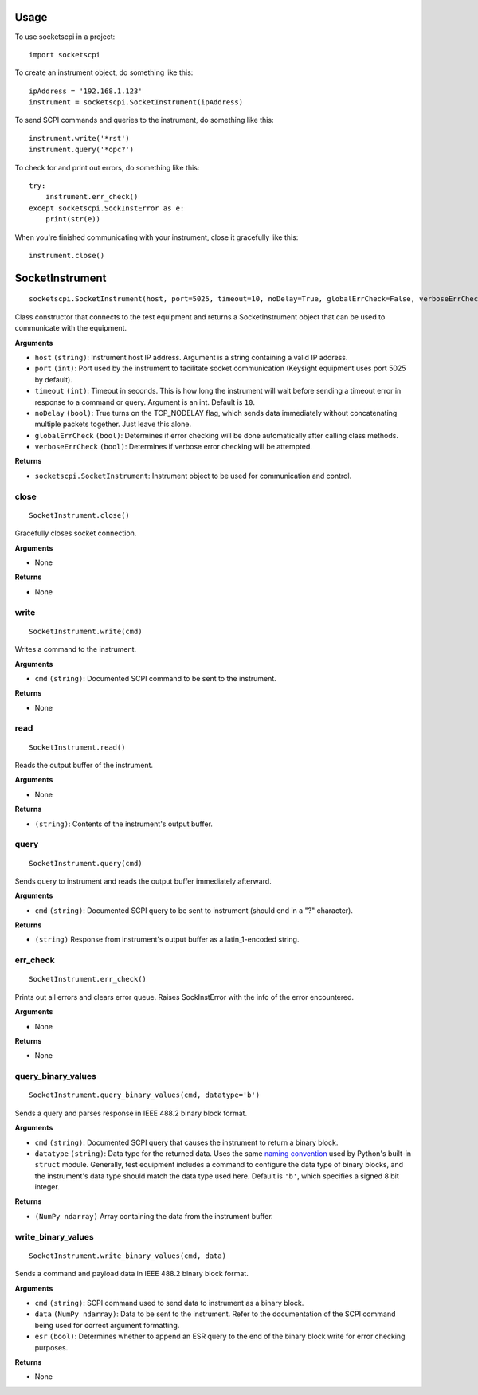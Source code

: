 =====
Usage
=====

To use socketscpi in a project::

    import socketscpi


To create an instrument object, do something like this::

    ipAddress = '192.168.1.123'
    instrument = socketscpi.SocketInstrument(ipAddress)

To send SCPI commands and queries to the instrument, do something like this::

    instrument.write('*rst')
    instrument.query('*opc?')

To check for and print out errors, do something like this::

    try:
        instrument.err_check()
    except socketscpi.SockInstError as e:
        print(str(e))

When you're finished communicating with your instrument, close it gracefully like this::

    instrument.close()

====================
**SocketInstrument**
====================
::

    socketscpi.SocketInstrument(host, port=5025, timeout=10, noDelay=True, globalErrCheck=False, verboseErrCheck=True)

Class constructor that connects to the test equipment and returns a SocketInstrument object that can be used to communicate with the equipment.

**Arguments**

* ``host`` ``(string)``: Instrument host IP address. Argument is a string containing a valid IP address.
* ``port`` ``(int)``:  Port used by the instrument to facilitate socket communication (Keysight equipment uses port 5025 by default).
* ``timeout`` ``(int)``: Timeout in seconds. This is how long the instrument will wait before sending a timeout error in response to a command or query. Argument is an int. Default is ``10``.
* ``noDelay`` ``(bool)``: True turns on the TCP_NODELAY flag, which sends data immediately without concatenating multiple packets together. Just leave this alone.
* ``globalErrCheck`` ``(bool)``: Determines if error checking will be done automatically after calling class methods.
* ``verboseErrCheck`` ``(bool)``: Determines if verbose error checking will be attempted.

**Returns**

* ``socketscpi.SocketInstrument``: Instrument object to be used for communication and control.


**close**
--------------
::

    SocketInstrument.close()

Gracefully closes socket connection.

**Arguments**

* None

**Returns**

* None


**write**
---------
::

    SocketInstrument.write(cmd)

Writes a command to the instrument.

**Arguments**

* ``cmd`` ``(string)``: Documented SCPI command to be sent to the instrument.

**Returns**

* None


**read**
--------
::

    SocketInstrument.read()

Reads the output buffer of the instrument.

**Arguments**

* None

**Returns**

* ``(string)``: Contents of the instrument's output buffer.


**query**
---------
::

    SocketInstrument.query(cmd)


Sends query to instrument and reads the output buffer immediately afterward.

**Arguments**

* ``cmd`` ``(string)``: Documented SCPI query to be sent to instrument (should end in a "?" character).

**Returns**

* ``(string)`` Response from instrument's output buffer as a latin_1-encoded string.


**err_check**
-------------
::

    SocketInstrument.err_check()

Prints out all errors and clears error queue. Raises SockInstError with the info of the error encountered.

**Arguments**

* None

**Returns**

* None


**query_binary_values**
-----------------------
::

    SocketInstrument.query_binary_values(cmd, datatype='b')

Sends a query and parses response in IEEE 488.2 binary block format.

**Arguments**

* ``cmd`` ``(string)``: Documented SCPI query that causes the instrument to return a binary block.
* ``datatype`` ``(string)``: Data type for the returned data. Uses the same `naming convention <https://docs.python.org/3/library/struct.html#format-characters>`_ used by Python's built-in ``struct`` module. Generally, test equipment includes a command to configure the data type of binary blocks, and the instrument's data type should match the data type used here. Default is ``'b'``, which specifies a signed 8 bit integer.

**Returns**

* ``(NumPy ndarray)`` Array containing the data from the instrument buffer.


**write_binary_values**
-----------------------
::

    SocketInstrument.write_binary_values(cmd, data)

Sends a command and payload data in IEEE 488.2 binary block format.

**Arguments**

* ``cmd`` ``(string)``: SCPI command used to send data to instrument as a binary block.
* ``data`` ``(NumPy ndarray)``: Data to be sent to the instrument. Refer to the documentation of the SCPI command being used for correct argument formatting.
* ``esr`` ``(bool)``: Determines whether to append an ESR query to the end of the binary block write for error checking purposes.

**Returns**

* None
